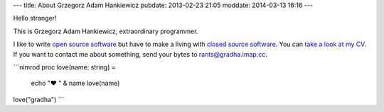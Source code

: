 ---
title: About Grzegorz Adam Hankiewicz
pubdate: 2013-02-23 21:05
moddate: 2014-03-13 16:16
---

.. raw:: html

    <a href="http://stackoverflow.com/users/172690/grzegorz-adam-hankiewicz">
    <img align="right" src="http://stackoverflow.com/users/flair/172690.png" width="208" height="58" alt="profile for Grzegorz Adam Hankiewicz at Stack Overflow, Q&amp;A for professional and enthusiast programmers" title="profile for Grzegorz Adam Hankiewicz at Stack Overflow, Q&amp;A for professional and enthusiast programmers">
    </a>

Hello stranger!

This is Grzegorz Adam Hankiewicz, extraordinary programmer.

.. image:: i/hello_kitty_avatar.jpg

I like to write `open source software <https://github.com/gradha>`_ but have to
make a living with `closed source software <http://www.elhaso.es>`_. You can
`take a look at my CV <http://gradha.sdf-eu.org/CV.en.pdf>`_.  If you want to
contact me about something, send your bytes to `rants@gradha.imap.cc
<mailto:rants@gradha.imap.cc>`_.

```nimrod
proc love(name: string) =
    echo "♥ " & name
    love(name)

love("gradha")
```

.. raw:: html

    <center>
    <a href="https://xkcd.com/323/">
    <img align="center" src="i/ballmer_peak.png" width="652"
        height="592" alt="Ballmer peak explained by xkcd"
        title="Apple uses automated schnapps IVs.">
    </a></center>

